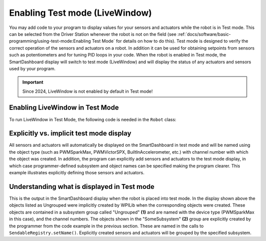 Enabling Test mode (LiveWindow)
===============================

You may add code to your program to display values for your sensors and actuators while the robot is in Test mode. This can be selected from the Driver Station whenever the robot is not on the field (see :ref:`docs/software/basic-programming/using-test-mode:Enabling Test Mode` for details on how to do this). Test mode is designed to verify the correct operation of the sensors and actuators on a robot. In addition it can be used for obtaining setpoints from sensors such as potentiometers and for tuning PID loops in your code.  When the robot is enabled in Test mode, the SmartDashboard display will switch to test mode (LiveWindow) and will display the status of any actuators and sensors used by your program.


.. important:: Since 2024, LiveWindow is not enabled by default in Test mode!

Enabling LiveWindow in Test Mode
--------------------------------

To run LiveWindow in Test Mode, the following code is needed in the ``Robot`` class:

.. tab-set-code::

    .. code-block:: java

        @Override
        public void robotInit() {
          enableLiveWindowInTest(true);
        }

    .. code-block:: cpp

        void Robot::RobotInit() {
          EnableLiveWindowInTest(true);
        }


Explicitly vs. implicit test mode display
-----------------------------------------

.. tab-set-code::

    .. code-block:: java

        PWMSparkMax leftDrive;
        PWMSparkMax rightDrive;
        PWMVictorSPX arm;
        BuiltInAccelerometer accel;

        @Override
        public void robotInit() {
          leftDrive = new PWMSparkMax(0);
          rightDrive = new PWMSparkMax(1);
          arm = new PWMVictorSPX(2);
          accel = new BuiltInAccelerometer();
          SendableRegistry.setName(arm, "SomeSubsystem", "Arm");
          SendableRegistry.setName(accel, "SomeSubsystem", "Accelerometer");
        }

    .. code-block:: cpp

        frc::PWMSparkMax leftDrive{0};
        frc::PWMSparkMax rigthDrive{1};
        frc::BuiltInAccelerometer accel{};
        frc::PWMVictorSPX arm{3};

        void Robot::RobotInit() {
          wpi::SendableRegistry::SetName(&arm, "SomeSubsystem", "Arm");
          wpi::SendableRegistry::SetName(&accel, "SomeSubsystem", "Accelerometer");
        }

All sensors and actuators will automatically be displayed on the SmartDashboard in test mode and will be named using the object type (such as PWMSparkMax, PWMVictorSPX, BuiltInAccelerometer, etc.) with channel number with which the object was created. In addition, the program can explicitly add sensors and actuators to the test mode display, in which case programmer-defined subsystem and object names can be specified making the program clearer. This example illustrates explicitly defining those sensors and actuators.

Understanding what is displayed in Test mode
--------------------------------------------

.. image:: images/enabling-test-mode/test-mode-display.png
   :alt: Highlights both ungrouped and subsystem motors displayed in test mode.

This is the output in the SmartDashboard display when the robot is placed into test mode. In the display shown above the objects listed as Ungrouped were implicitly created by WPILib when the corresponding objects were created. These objects are contained in a subsystem group called "Ungrouped" **(1)** and are named with the device type (PWMSparkMax in this case), and the channel numbers. The objects shown in the "SomeSubsystem" **(2)** group are explicitly created by the programmer from the code example in the previous section. These are named in the calls to ``SendableRegistry.setName()``. Explicitly created sensors and actuators will be grouped by the specified subsystem.
